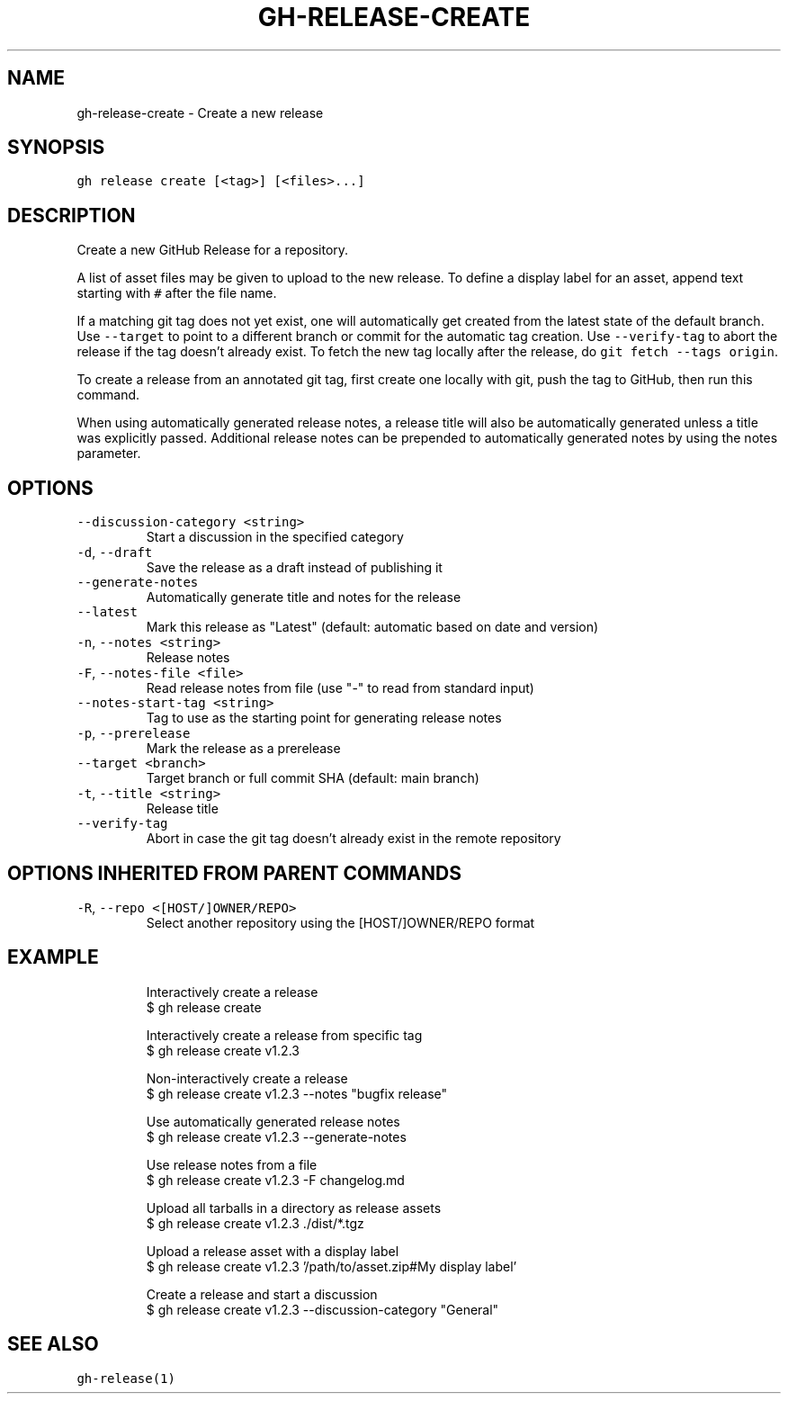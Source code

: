 .nh
.TH "GH-RELEASE-CREATE" "1" "Jul 2023" "GitHub CLI 2.32.1" "GitHub CLI manual"

.SH NAME
.PP
gh-release-create - Create a new release


.SH SYNOPSIS
.PP
\fB\fCgh release create [<tag>] [<files>...]\fR


.SH DESCRIPTION
.PP
Create a new GitHub Release for a repository.

.PP
A list of asset files may be given to upload to the new release. To define a
display label for an asset, append text starting with \fB\fC#\fR after the file name.

.PP
If a matching git tag does not yet exist, one will automatically get created
from the latest state of the default branch.
Use \fB\fC--target\fR to point to a different branch or commit for the automatic tag creation.
Use \fB\fC--verify-tag\fR to abort the release if the tag doesn't already exist.
To fetch the new tag locally after the release, do \fB\fCgit fetch --tags origin\fR\&.

.PP
To create a release from an annotated git tag, first create one locally with
git, push the tag to GitHub, then run this command.

.PP
When using automatically generated release notes, a release title will also be automatically
generated unless a title was explicitly passed. Additional release notes can be prepended to
automatically generated notes by using the notes parameter.


.SH OPTIONS
.TP
\fB\fC--discussion-category\fR \fB\fC<string>\fR
Start a discussion in the specified category

.TP
\fB\fC-d\fR, \fB\fC--draft\fR
Save the release as a draft instead of publishing it

.TP
\fB\fC--generate-notes\fR
Automatically generate title and notes for the release

.TP
\fB\fC--latest\fR
Mark this release as "Latest" (default: automatic based on date and version)

.TP
\fB\fC-n\fR, \fB\fC--notes\fR \fB\fC<string>\fR
Release notes

.TP
\fB\fC-F\fR, \fB\fC--notes-file\fR \fB\fC<file>\fR
Read release notes from file (use "-" to read from standard input)

.TP
\fB\fC--notes-start-tag\fR \fB\fC<string>\fR
Tag to use as the starting point for generating release notes

.TP
\fB\fC-p\fR, \fB\fC--prerelease\fR
Mark the release as a prerelease

.TP
\fB\fC--target\fR \fB\fC<branch>\fR
Target branch or full commit SHA (default: main branch)

.TP
\fB\fC-t\fR, \fB\fC--title\fR \fB\fC<string>\fR
Release title

.TP
\fB\fC--verify-tag\fR
Abort in case the git tag doesn't already exist in the remote repository


.SH OPTIONS INHERITED FROM PARENT COMMANDS
.TP
\fB\fC-R\fR, \fB\fC--repo\fR \fB\fC<[HOST/]OWNER/REPO>\fR
Select another repository using the [HOST/]OWNER/REPO format


.SH EXAMPLE
.PP
.RS

.nf
Interactively create a release
$ gh release create

Interactively create a release from specific tag
$ gh release create v1.2.3

Non-interactively create a release
$ gh release create v1.2.3 --notes "bugfix release"

Use automatically generated release notes
$ gh release create v1.2.3 --generate-notes

Use release notes from a file
$ gh release create v1.2.3 -F changelog.md

Upload all tarballs in a directory as release assets
$ gh release create v1.2.3 ./dist/*.tgz

Upload a release asset with a display label
$ gh release create v1.2.3 '/path/to/asset.zip#My display label'

Create a release and start a discussion
$ gh release create v1.2.3 --discussion-category "General"


.fi
.RE


.SH SEE ALSO
.PP
\fB\fCgh-release(1)\fR
